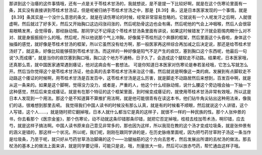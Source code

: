 那讲到这个治痿的这件事情哦，还有一点是关于苓桂术甘汤的，我就想说，是不是提一下比较好啊，就是在这个伤寒论里面有一条，其实没有直接讲到苓桂术甘汤证，但是呢被归纳于苓桂术甘汤之中，那是【8.39】条，这是日本医家发现的一个事情。就是【8.39】条其实是一个没什么意思的条文，就是在读伤寒论的时候，经常非常容易忽略的。它就说有一个人呢发汗之后啊，人就很虚啊，然后就过了好多天，然后又开始胸口这边闷涨闷涨的，然后呢肋骨这边也会有痛，然后呢他的气会上冲咽喉，然后人会很容易眼睛发黑，会觉得昏，那经脉动惕。那同学记不记得这个苓桂术甘汤条里面有讲说，如果这时候错发了汗就会筋惕肉瞤什么对不对、就是身振振摇什么的哦。然后呢，所以他说那个气上冲胸，好像属于苓桂剂这个奔豚的框架，然后里面这个头昏啦，身体这个抽搐的感觉，就好像是苓桂术甘汤的框架，所以它虽然没有给方啊，那一般医家再这样综合再加减之后决定说，那还是给苓桂术甘汤好了，就这条，好像比较能够搭到苓桂术甘汤。而这样的一种好像是阳气不足产生的痰饮，塞到胸口这个东西呢，他最后一句说“久而成痿”，就是当你的痰饮塞到胸口哦，胸口这个地方不通畅，日子久了，会造成这个腿软走不动路。结果呢，日本医家哦，还真那么乖，就中国医家通常遇到痿证，他对这病会有一套想法。
可是你知道日本医家对伤寒论是奉若圣经哦，它怎么写就怎么开。然后当你觉得这个是苓桂术甘汤证，他会真的去拿苓桂术甘汤来治这个痿。然后就说是啊像这一类的病，发展到有点脚软走不动路这个痿证的时候啊，用苓桂术甘汤是百发百中，这苓桂术甘汤是这么厉害，就是脚走不动路居然后来想到，百发百中啊，就是从这一条来的。如果是这个脚啊，觉得没力没力，或者是，严重的人，他这个什么经脉动惕，说什么腰这个旁边哦会抽一下抽一下这种感觉，然后后来变成痿证。就是有在那个特征的这个框架里面，到时候变成痿证的，就使用苓桂术甘汤非常有效哦，所以这是日本人发现到一个用法。那这个是不知道算不算推扩用法啊，就是他可能很乖有在读这本书，他们钻牛角尖钻出这种用法来，像我们的话，很难想到那里去嗬。
我觉得我们中国人读书的时候没有那么认真，就是有的时候看不顺眼，然后就说这个人讲错，这个人写错，这个人……，就是随时把它翻掉哦，日本人就什么都当它是真的这样子，就很不一样的一种民族的性。那个人张仲景的书，你去看那个《医宗金鉴》，那个伤寒论，动不动就这条印错那条印错，就把它否定掉哦，桂枝去桂加苓术汤，啊印错，应去芍，就是这样子搞法啊。中国人读书原来自己意见非常多的，那也因为这样，所以我现在教的这个汤才变成垃圾条，就是张仲景有的涵义是错的，那这样一个状况。所以呢，我们呢，刚刚在跟同学讲的是，在历史脉络里面呢，因为把芍药甘草附子汤这一条当作是垃圾条，乃至于呢，就只好从芍药甘草汤治脚痛的这个——治腿抽筋的这个方向去思考，然后发展出所谓的去杖汤的做法。那去杖汤的基本上的做法上面来讲，就是同学要记得，可能只是说，哦，剂量放大一些，然后可以放赤芍药，帮忙通血这样子哦。
